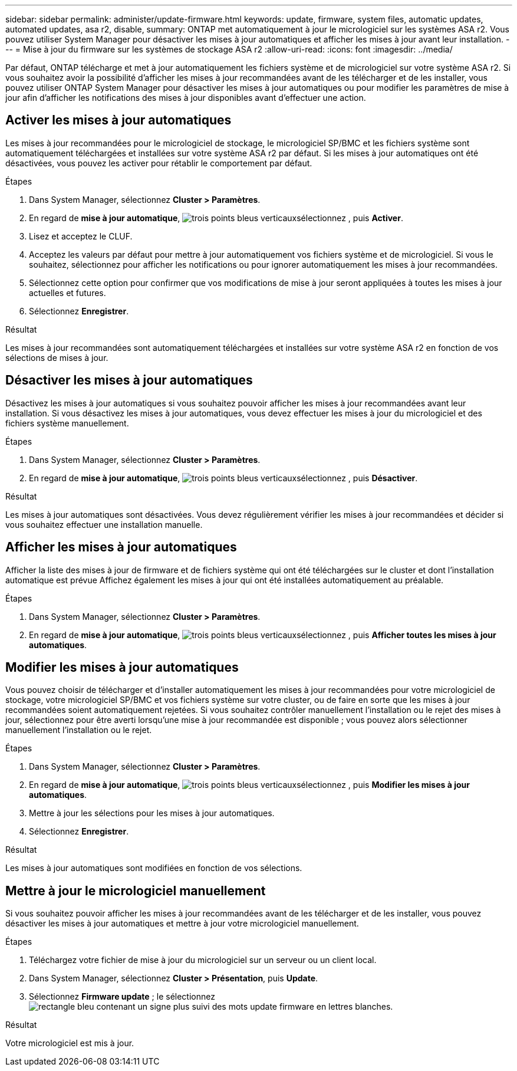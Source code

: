 ---
sidebar: sidebar 
permalink: administer/update-firmware.html 
keywords: update, firmware, system files, automatic updates, automated updates, asa r2, disable, 
summary: ONTAP met automatiquement à jour le micrologiciel sur les systèmes ASA r2. Vous pouvez utiliser System Manager pour désactiver les mises à jour automatiques et afficher les mises à jour avant leur installation. 
---
= Mise à jour du firmware sur les systèmes de stockage ASA r2
:allow-uri-read: 
:icons: font
:imagesdir: ../media/


[role="lead"]
Par défaut, ONTAP télécharge et met à jour automatiquement les fichiers système et de micrologiciel sur votre système ASA r2. Si vous souhaitez avoir la possibilité d'afficher les mises à jour recommandées avant de les télécharger et de les installer, vous pouvez utiliser ONTAP System Manager pour désactiver les mises à jour automatiques ou pour modifier les paramètres de mise à jour afin d'afficher les notifications des mises à jour disponibles avant d'effectuer une action.



== Activer les mises à jour automatiques

Les mises à jour recommandées pour le micrologiciel de stockage, le micrologiciel SP/BMC et les fichiers système sont automatiquement téléchargées et installées sur votre système ASA r2 par défaut. Si les mises à jour automatiques ont été désactivées, vous pouvez les activer pour rétablir le comportement par défaut.

.Étapes
. Dans System Manager, sélectionnez *Cluster > Paramètres*.
. En regard de *mise à jour automatique*, image:icon_kabob.gif["trois points bleus verticaux"]sélectionnez , puis *Activer*.
. Lisez et acceptez le CLUF.
. Acceptez les valeurs par défaut pour mettre à jour automatiquement vos fichiers système et de micrologiciel. Si vous le souhaitez, sélectionnez pour afficher les notifications ou pour ignorer automatiquement les mises à jour recommandées.
. Sélectionnez cette option pour confirmer que vos modifications de mise à jour seront appliquées à toutes les mises à jour actuelles et futures.
. Sélectionnez *Enregistrer*.


.Résultat
Les mises à jour recommandées sont automatiquement téléchargées et installées sur votre système ASA r2 en fonction de vos sélections de mises à jour.



== Désactiver les mises à jour automatiques

Désactivez les mises à jour automatiques si vous souhaitez pouvoir afficher les mises à jour recommandées avant leur installation. Si vous désactivez les mises à jour automatiques, vous devez effectuer les mises à jour du micrologiciel et des fichiers système manuellement.

.Étapes
. Dans System Manager, sélectionnez *Cluster > Paramètres*.
. En regard de *mise à jour automatique*, image:icon_kabob.gif["trois points bleus verticaux"]sélectionnez , puis *Désactiver*.


.Résultat
Les mises à jour automatiques sont désactivées. Vous devez régulièrement vérifier les mises à jour recommandées et décider si vous souhaitez effectuer une installation manuelle.



== Afficher les mises à jour automatiques

Afficher la liste des mises à jour de firmware et de fichiers système qui ont été téléchargées sur le cluster et dont l'installation automatique est prévue Affichez également les mises à jour qui ont été installées automatiquement au préalable.

.Étapes
. Dans System Manager, sélectionnez *Cluster > Paramètres*.
. En regard de *mise à jour automatique*, image:icon_kabob.gif["trois points bleus verticaux"]sélectionnez , puis *Afficher toutes les mises à jour automatiques*.




== Modifier les mises à jour automatiques

Vous pouvez choisir de télécharger et d'installer automatiquement les mises à jour recommandées pour votre micrologiciel de stockage, votre micrologiciel SP/BMC et vos fichiers système sur votre cluster, ou de faire en sorte que les mises à jour recommandées soient automatiquement rejetées. Si vous souhaitez contrôler manuellement l'installation ou le rejet des mises à jour, sélectionnez pour être averti lorsqu'une mise à jour recommandée est disponible ; vous pouvez alors sélectionner manuellement l'installation ou le rejet.

.Étapes
. Dans System Manager, sélectionnez *Cluster > Paramètres*.
. En regard de *mise à jour automatique*, image:icon_kabob.gif["trois points bleus verticaux"]sélectionnez , puis *Modifier les mises à jour automatiques*.
. Mettre à jour les sélections pour les mises à jour automatiques.
. Sélectionnez *Enregistrer*.


.Résultat
Les mises à jour automatiques sont modifiées en fonction de vos sélections.



== Mettre à jour le micrologiciel manuellement

Si vous souhaitez pouvoir afficher les mises à jour recommandées avant de les télécharger et de les installer, vous pouvez désactiver les mises à jour automatiques et mettre à jour votre micrologiciel manuellement.

.Étapes
. Téléchargez votre fichier de mise à jour du micrologiciel sur un serveur ou un client local.
. Dans System Manager, sélectionnez *Cluster > Présentation*, puis *Update*.
. Sélectionnez *Firmware update* ; le sélectionnez image:icon_update_firmware.png["rectangle bleu contenant un signe plus suivi des mots update firmware en lettres blanches"].


.Résultat
Votre micrologiciel est mis à jour.
